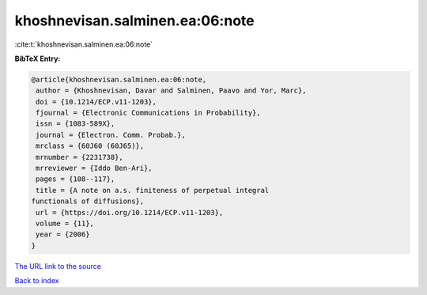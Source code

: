 khoshnevisan.salminen.ea:06:note
================================

:cite:t:`khoshnevisan.salminen.ea:06:note`

**BibTeX Entry:**

.. code-block:: bibtex

   @article{khoshnevisan.salminen.ea:06:note,
    author = {Khoshnevisan, Davar and Salminen, Paavo and Yor, Marc},
    doi = {10.1214/ECP.v11-1203},
    fjournal = {Electronic Communications in Probability},
    issn = {1083-589X},
    journal = {Electron. Comm. Probab.},
    mrclass = {60J60 (60J65)},
    mrnumber = {2231738},
    mrreviewer = {Iddo Ben-Ari},
    pages = {108--117},
    title = {A note on a.s. finiteness of perpetual integral
   functionals of diffusions},
    url = {https://doi.org/10.1214/ECP.v11-1203},
    volume = {11},
    year = {2006}
   }
`The URL link to the source <ttps://doi.org/10.1214/ECP.v11-1203}>`_


`Back to index <../By-Cite-Keys.html>`_
